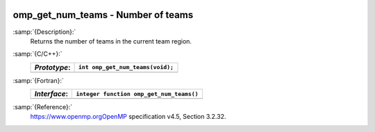   .. _omp_get_num_teams:

omp_get_num_teams - Number of teams
***********************************

:samp:`{Description}:`
  Returns the number of teams in the current team region.

:samp:`{C/C++}:`
  ============  ================================
  *Prototype*:  ``int omp_get_num_teams(void);``
  ============  ================================
  ============  ================================

:samp:`{Fortran}:`
  ============  ========================================
  *Interface*:  ``integer function omp_get_num_teams()``
  ============  ========================================
  ============  ========================================

:samp:`{Reference}:`
  https://www.openmp.orgOpenMP specification v4.5, Section 3.2.32.

